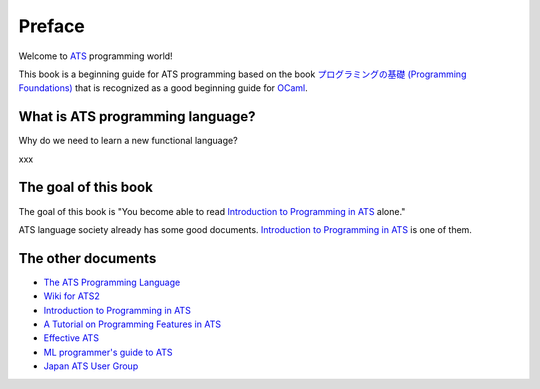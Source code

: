 =======
Preface
=======

Welcome to ATS_ programming world!

This book is a beginning guide for ATS programming based on the book `プログラミングの基礎 (Programming Foundations)`_ that is recognized as a good beginning guide for `OCaml`_.

.. _ATS: http://www.ats-lang.org/
.. _OCaml: https://ocaml.org/
.. _`プログラミングの基礎 (Programming Foundations)`: http://pllab.is.ocha.ac.jp/~asai/book/Top.html

What is ATS programming language?
=================================

Why do we need to learn a new functional language?

xxx

The goal of this book
=====================

The goal of this book is "You become able to read `Introduction to Programming in ATS`_ alone."

ATS language society already has some good documents.
`Introduction to Programming in ATS`_ is one of them.

The other documents
===================

* `The ATS Programming Language`_
* `Wiki for ATS2`_
* `Introduction to Programming in ATS`_
* `A Tutorial on Programming Features in ATS`_
* `Effective ATS`_
* `ML programmer's guide to ATS`_
* `Japan ATS User Group`_

.. _`The ATS Programming Language`: http://www.ats-lang.org/
.. _`Wiki for ATS2`: https://github.com/githwxi/ATS-Postiats/wiki
.. _`Introduction to Programming in ATS`: http://ats-lang.sourceforge.net/DOCUMENT/INT2PROGINATS/HTML/INT2PROGINATS-BOOK.html
.. _`A Tutorial on Programming Features in ATS`: http://ats-lang.sourceforge.net/DOCUMENT/ATS2TUTORIAL/HTML/ATS2TUTORIAL-BOOK.html
.. _`Effective ATS`: http://ats-lang.sourceforge.net/EXAMPLE/EFFECTIVATS/
.. _`ML programmer's guide to ATS`: http://cs.likai.org/ats/ml-programmers-guide-to-ats
.. _`Japan ATS User Group`: http://jats-ug.metasepi.org/
